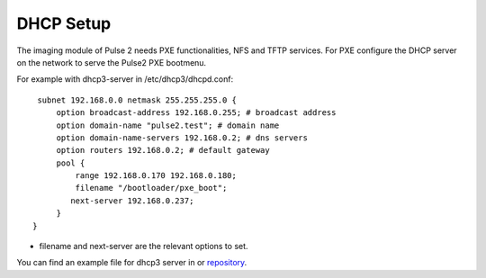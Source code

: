 DHCP Setup
==========

The imaging module of Pulse 2 needs PXE functionalities, NFS and TFTP services.
For PXE configure the DHCP server on the network to serve the Pulse2 PXE
bootmenu.

For example with dhcp3-server in /etc/dhcp3/dhcpd.conf::

     subnet 192.168.0.0 netmask 255.255.255.0 {
         option broadcast-address 192.168.0.255; # broadcast address
         option domain-name "pulse2.test"; # domain name
         option domain-name-servers 192.168.0.2; # dns servers
         option routers 192.168.0.2; # default gateway
         pool {
             range 192.168.0.170 192.168.0.180;
             filename "/bootloader/pxe_boot";
            next-server 192.168.0.237;
         }
    }

* filename and next-server are the relevant options to set.

You can find an example file for dhcp3 server in or repository_.

.. _repository: https://github.com/mandriva-management-console/mmc/blob/master/pulse2/services/contrib/dhcp/dhcpd.conf 
